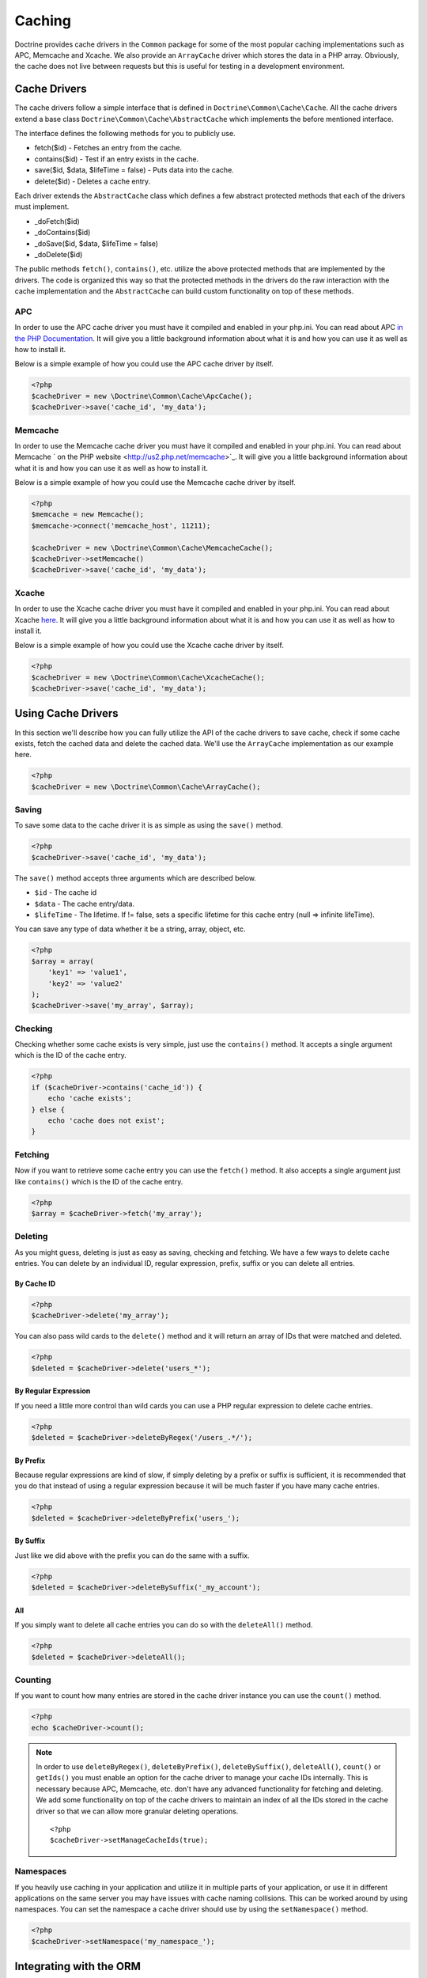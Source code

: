 Caching
=======

Doctrine provides cache drivers in the ``Common`` package for some
of the most popular caching implementations such as APC, Memcache
and Xcache. We also provide an ``ArrayCache`` driver which stores
the data in a PHP array. Obviously, the cache does not live between
requests but this is useful for testing in a development
environment.

Cache Drivers
-------------

The cache drivers follow a simple interface that is defined in
``Doctrine\Common\Cache\Cache``. All the cache drivers extend a
base class ``Doctrine\Common\Cache\AbstractCache`` which implements
the before mentioned interface.

The interface defines the following methods for you to publicly
use.


-  fetch($id) - Fetches an entry from the cache.
-  contains($id) - Test if an entry exists in the cache.
-  save($id, $data, $lifeTime = false) - Puts data into the cache.
-  delete($id) - Deletes a cache entry.

Each driver extends the ``AbstractCache`` class which defines a few
abstract protected methods that each of the drivers must
implement.


-  \_doFetch($id)
-  \_doContains($id)
-  \_doSave($id, $data, $lifeTime = false)
-  \_doDelete($id)

The public methods ``fetch()``, ``contains()``, etc. utilize the
above protected methods that are implemented by the drivers. The
code is organized this way so that the protected methods in the
drivers do the raw interaction with the cache implementation and
the ``AbstractCache`` can build custom functionality on top of
these methods.

APC
~~~

In order to use the APC cache driver you must have it compiled and
enabled in your php.ini. You can read about APC
`in the PHP Documentation <http://us2.php.net/apc>`_. It will give
you a little background information about what it is and how you
can use it as well as how to install it.

Below is a simple example of how you could use the APC cache driver
by itself.

.. code-block:: php

    <?php
    $cacheDriver = new \Doctrine\Common\Cache\ApcCache();
    $cacheDriver->save('cache_id', 'my_data');

Memcache
~~~~~~~~

In order to use the Memcache cache driver you must have it compiled
and enabled in your php.ini. You can read about Memcache
` on the PHP website <http://us2.php.net/memcache>`_. It will
give you a little background information about what it is and how
you can use it as well as how to install it.

Below is a simple example of how you could use the Memcache cache
driver by itself.

.. code-block:: php

    <?php
    $memcache = new Memcache();
    $memcache->connect('memcache_host', 11211);
    
    $cacheDriver = new \Doctrine\Common\Cache\MemcacheCache();
    $cacheDriver->setMemcache()
    $cacheDriver->save('cache_id', 'my_data');

Xcache
~~~~~~

In order to use the Xcache cache driver you must have it compiled
and enabled in your php.ini. You can read about Xcache
`here <http://xcache.lighttpd.net/>`_. It will give you a little
background information about what it is and how you can use it as
well as how to install it.

Below is a simple example of how you could use the Xcache cache
driver by itself.

.. code-block:: php

    <?php
    $cacheDriver = new \Doctrine\Common\Cache\XcacheCache();
    $cacheDriver->save('cache_id', 'my_data');

Using Cache Drivers
-------------------

In this section we'll describe how you can fully utilize the API of
the cache drivers to save cache, check if some cache exists, fetch
the cached data and delete the cached data. We'll use the
``ArrayCache`` implementation as our example here.

.. code-block:: php

    <?php
    $cacheDriver = new \Doctrine\Common\Cache\ArrayCache();

Saving
~~~~~~

To save some data to the cache driver it is as simple as using the
``save()`` method.

.. code-block:: php

    <?php
    $cacheDriver->save('cache_id', 'my_data');

The ``save()`` method accepts three arguments which are described
below.


-  ``$id`` - The cache id
-  ``$data`` - The cache entry/data.
-  ``$lifeTime`` - The lifetime. If != false, sets a specific
   lifetime for this cache entry (null => infinite lifeTime).

You can save any type of data whether it be a string, array,
object, etc.

.. code-block:: php

    <?php
    $array = array(
        'key1' => 'value1',
        'key2' => 'value2'
    );
    $cacheDriver->save('my_array', $array);

Checking
~~~~~~~~

Checking whether some cache exists is very simple, just use the
``contains()`` method. It accepts a single argument which is the ID
of the cache entry.

.. code-block:: php

    <?php
    if ($cacheDriver->contains('cache_id')) {
        echo 'cache exists';
    } else {
        echo 'cache does not exist';
    }

Fetching
~~~~~~~~

Now if you want to retrieve some cache entry you can use the
``fetch()`` method. It also accepts a single argument just like
``contains()`` which is the ID of the cache entry.

.. code-block:: php

    <?php
    $array = $cacheDriver->fetch('my_array');

Deleting
~~~~~~~~

As you might guess, deleting is just as easy as saving, checking
and fetching. We have a few ways to delete cache entries. You can
delete by an individual ID, regular expression, prefix, suffix or
you can delete all entries.

By Cache ID
^^^^^^^^^^^

.. code-block:: php

    <?php
    $cacheDriver->delete('my_array');

You can also pass wild cards to the ``delete()`` method and it will
return an array of IDs that were matched and deleted.

.. code-block:: php

    <?php
    $deleted = $cacheDriver->delete('users_*');

By Regular Expression
^^^^^^^^^^^^^^^^^^^^^

If you need a little more control than wild cards you can use a PHP
regular expression to delete cache entries.

.. code-block:: php

    <?php
    $deleted = $cacheDriver->deleteByRegex('/users_.*/');

By Prefix
^^^^^^^^^

Because regular expressions are kind of slow, if simply deleting by
a prefix or suffix is sufficient, it is recommended that you do
that instead of using a regular expression because it will be much
faster if you have many cache entries.

.. code-block:: php

    <?php
    $deleted = $cacheDriver->deleteByPrefix('users_');

By Suffix
^^^^^^^^^

Just like we did above with the prefix you can do the same with a
suffix.

.. code-block:: php

    <?php
    $deleted = $cacheDriver->deleteBySuffix('_my_account');

All
^^^

If you simply want to delete all cache entries you can do so with
the ``deleteAll()`` method.

.. code-block:: php

    <?php
    $deleted = $cacheDriver->deleteAll();

Counting
~~~~~~~~

If you want to count how many entries are stored in the cache
driver instance you can use the ``count()`` method.

.. code-block:: php

    <?php
    echo $cacheDriver->count();

.. note::

    In order to use ``deleteByRegex()``, ``deleteByPrefix()``,
    ``deleteBySuffix()``, ``deleteAll()``, ``count()`` or ``getIds()``
    you must enable an option for the cache driver to manage your cache
    IDs internally. This is necessary because APC, Memcache, etc. don't
    have any advanced functionality for fetching and deleting. We add
    some functionality on top of the cache drivers to maintain an index
    of all the IDs stored in the cache driver so that we can allow more
    granular deleting operations.

    ::

        <?php
        $cacheDriver->setManageCacheIds(true);


Namespaces
~~~~~~~~~~

If you heavily use caching in your application and utilize it in
multiple parts of your application, or use it in different
applications on the same server you may have issues with cache
naming collisions. This can be worked around by using namespaces.
You can set the namespace a cache driver should use by using the
``setNamespace()`` method.

.. code-block:: php

    <?php
    $cacheDriver->setNamespace('my_namespace_');

Integrating with the ORM
------------------------

The Doctrine ORM package is tightly integrated with the cache
drivers to allow you to improve performance of various aspects of
Doctrine by just simply making some additional configurations and
method calls.

Query Cache
~~~~~~~~~~~

It is highly recommended that in a production environment you cache
the transformation of a DQL query to its SQL counterpart. It
doesn't make sense to do this parsing multiple times as it doesn't
change unless you alter the DQL query.

This can be done by configuring the query cache implementation to
use on your ORM configuration.

.. code-block:: php

    <?php
    $config = new \Doctrine\ORM\Configuration();
    $config->setQueryCacheImpl(new \Doctrine\Common\Cache\ApcCache());

Result Cache
~~~~~~~~~~~~

The result cache can be used to cache the results of your queries
so that we don't have to query the database or hydrate the data
again after the first time. You just need to configure the result
cache implementation.

.. code-block:: php

    <?php
    $config->setResultCacheImpl(new \Doctrine\Common\Cache\ApcCache());

Now when you're executing DQL queries you can configure them to use
the result cache.

.. code-block:: php

    <?php
    $query = $em->createQuery('select u from \Entities\User u');
    $query->useResultCache(true);

You can also configure an individual query to use a different
result cache driver.

.. code-block:: php

    <?php
    $query->setResultCacheDriver(new \Doctrine\Common\Cache\ApcCache());

.. note::

    Setting the result cache driver on the query will
    automatically enable the result cache for the query. If you want to
    disable it pass false to ``useResultCache()``.

    ::

        <?php
        $query->useResultCache(false);


If you want to set the time the cache has to live you can use the
``setResultCacheLifetime()`` method.

.. code-block:: php

    <?php
    $query->setResultCacheLifetime(3600);

The ID used to store the result set cache is a hash which is
automatically generated for you if you don't set a custom ID
yourself with the ``setResultCacheId()`` method.

.. code-block:: php

    <?php
    $query->setResultCacheId('my_custom_id');

You can also set the lifetime and cache ID by passing the values as
the second and third argument to ``useResultCache()``.

.. code-block:: php

    <?php
    $query->useResultCache(true, 3600, 'my_custom_id');

Metadata Cache
~~~~~~~~~~~~~~

Your class metadata can be parsed from a few different sources like
YAML, XML, Annotations, etc. Instead of parsing this information on
each request we should cache it using one of the cache drivers.

Just like the query and result cache we need to configure it
first.

.. code-block:: php

    <?php
    $config->setMetadataCacheImpl(new \Doctrine\Common\Cache\ApcCache());

Now the metadata information will only be parsed once and stored in
the cache driver.

Clearing the Cache
------------------

We've already shown you previously how you can use the API of the
cache drivers to manually delete cache entries. For your
convenience we offer a command line task for you to help you with
clearing the query, result and metadata cache.

From the Doctrine command line you can run the following command.

.. code-block:: php

    $ ./doctrine clear-cache

Running this task with no arguments will clear all the cache for
all the configured drivers. If you want to be more specific about
what you clear you can use the following options.

To clear the query cache use the ``--query`` option.

.. code-block:: php

    $ ./doctrine clear-cache --query

To clear the metadata cache use the ``--metadata`` option.

.. code-block:: php

    $ ./doctrine clear-cache --metadata

To clear the result cache use the ``--result`` option.

.. code-block:: php

    $ ./doctrine clear-cache --result

When you use the ``--result`` option you can use some other options
to be more specific about what queries result sets you want to
clear.

Just like the API of the cache drivers you can clear based on an
ID, regular expression, prefix or suffix.

.. code-block:: php

    $ ./doctrine clear-cache --result --id=cache_id

Or if you want to clear based on a regular expressions.

.. code-block:: php

    $ ./doctrine clear-cache --result --regex=users_.*

Or with a prefix.

.. code-block:: php

    $ ./doctrine clear-cache --result --prefix=users_

And finally with a suffix.

.. code-block:: php

    $ ./doctrine clear-cache --result --suffix=_my_account

.. note::

    Using the ``--id``, ``--regex``, etc. options with the
    ``--query`` and ``--metadata`` are not allowed as it is not
    necessary to be specific about what you clear. You only ever need
    to completely clear the cache to remove stale entries.


Cache Slams
-----------

Something to be careful of when utilizing the cache drivers is
cache slams. If you have a heavily trafficked website with some
code that checks for the existence of a cache record and if it does
not exist it generates the information and saves it to the cache.
Now if 100 requests were issued all at the same time and each one
sees the cache does not exist and they all try and insert the same
cache entry it could lock up APC, Xcache, etc. and cause problems.
Ways exist to work around this, like pre-populating your cache and
not letting your users requests populate the cache.

You can read more about cache slams
`in this blog post <http://t3.dotgnu.info/blog/php/user-cache-timebomb>`_.


